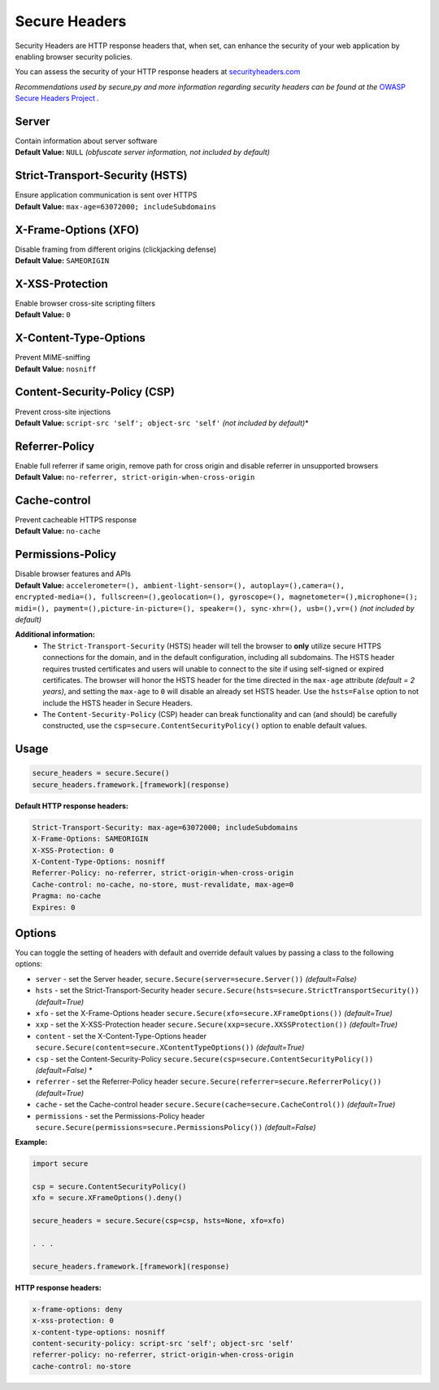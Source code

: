 Secure Headers
----------------

Security Headers are HTTP response headers that, when set, can enhance
the security of your web application by enabling browser security
policies.

You can assess the security of your HTTP response headers at
`securityheaders.com <https://securityheaders.com>`__

*Recommendations used by secure,py and more information regarding
security headers can be found at the* `OWASP Secure Headers
Project <https://www.owasp.org/index.php/OWASP_Secure_Headers_Project>`__ *.*

Server
^^^^^^^^^^^^^^

| Contain information about server software
| **Default Value:** ``NULL`` *(obfuscate server information, not
  included by default)*

Strict-Transport-Security (HSTS)
^^^^^^^^^^^^^^^^^^^^^^^^^^^^^^^^^

| Ensure application communication is sent over HTTPS
| **Default Value:** ``max-age=63072000; includeSubdomains``

X-Frame-Options (XFO)
^^^^^^^^^^^^^^^^^^^^^^

| Disable framing from different origins (clickjacking defense)
| **Default Value:** ``SAMEORIGIN``

X-XSS-Protection
^^^^^^^^^^^^^^^^^^

| Enable browser cross-site scripting filters
| **Default Value:** ``0``

X-Content-Type-Options
^^^^^^^^^^^^^^^^^^^^^^^

| Prevent MIME-sniffing
| **Default Value:** ``nosniff``

Content-Security-Policy (CSP)
^^^^^^^^^^^^^^^^^^^^^^^^^^^^^^

| Prevent cross-site injections
| **Default Value:** ``script-src 'self'; object-src 'self'`` *(not
  included by default)*\*

Referrer-Policy
^^^^^^^^^^^^^^^^

| Enable full referrer if same origin, remove path for cross origin and
  disable referrer in unsupported browsers
| **Default Value:** ``no-referrer, strict-origin-when-cross-origin``

Cache-control
^^^^^^^^^^^^^^^^^^^^^^^^^^^^^^^^^^

| Prevent cacheable HTTPS response
| **Default Value:** ``no-cache``

Permissions-Policy
^^^^^^^^^^^^^^^

| Disable browser features and APIs
| **Default Value:** ``accelerometer=(), ambient-light-sensor=(), autoplay=(),camera=(), encrypted-media=(), fullscreen=(),geolocation=(), gyroscope=(), magnetometer=(),microphone=(); midi=(), payment=(),picture-in-picture=(), speaker=(), sync-xhr=(), usb=(),vr=()``  *(not included by default)*    


**Additional information:**
  - The ``Strict-Transport-Security`` (HSTS) header will tell the browser to **only** utilize secure HTTPS connections for the domain, and in the default configuration, including all subdomains. The HSTS header requires trusted certificates and users will unable to connect to the site if using self-signed or expired certificates.  The browser will honor the HSTS header for the time directed in the ``max-age`` attribute *(default = 2 years)*, and setting the ``max-age`` to ``0`` will disable an already set HSTS header. Use the ``hsts=False`` option to not include the HSTS header in Secure Headers.
  - The ``Content-Security-Policy`` (CSP) header can break functionality and can (and should) be carefully constructed, use the ``csp=secure.ContentSecurityPolicy()`` option to enable default values.

Usage
^^^^^^^

.. code:: python

   secure_headers = secure.Secure()
   secure_headers.framework.[framework](response)

**Default HTTP response headers:**

.. code:: http

   Strict-Transport-Security: max-age=63072000; includeSubdomains
   X-Frame-Options: SAMEORIGIN
   X-XSS-Protection: 0
   X-Content-Type-Options: nosniff
   Referrer-Policy: no-referrer, strict-origin-when-cross-origin
   Cache-control: no-cache, no-store, must-revalidate, max-age=0
   Pragma: no-cache
   Expires: 0

Options
^^^^^^^^

You can toggle the setting of headers with default and override default values by passing a class to
the following options:

-  ``server`` - set the Server header, ``secure.Secure(server=secure.Server())`` *(default=False)*
-  ``hsts`` - set the Strict-Transport-Security header ``secure.Secure(hsts=secure.StrictTransportSecurity())``  *(default=True)*
-  ``xfo`` - set the X-Frame-Options header ``secure.Secure(xfo=secure.XFrameOptions())``  *(default=True)*
-  ``xxp`` - set the X-XSS-Protection header ``secure.Secure(xxp=secure.XXSSProtection())``  *(default=True)*
-  ``content`` - set the X-Content-Type-Options header  ``secure.Secure(content=secure.XContentTypeOptions())`` *(default=True)*
-  ``csp`` - set the Content-Security-Policy  ``secure.Secure(csp=secure.ContentSecurityPolicy())`` *(default=False)* \*
-  ``referrer`` - set the Referrer-Policy header  ``secure.Secure(referrer=secure.ReferrerPolicy())``  *(default=True)*
-  ``cache`` - set the Cache-control header  ``secure.Secure(cache=secure.CacheControl())`` *(default=True)*
-  ``permissions`` - set the Permissions-Policy header  ``secure.Secure(permissions=secure.PermissionsPolicy())``  *(default=False)*

**Example:**

.. code:: python

   import secure

   csp = secure.ContentSecurityPolicy()
   xfo = secure.XFrameOptions().deny()

   secure_headers = secure.Secure(csp=csp, hsts=None, xfo=xfo)

   . . . 

   secure_headers.framework.[framework](response)

   
**HTTP response headers:**

.. code:: http

   x-frame-options: deny
   x-xss-protection: 0
   x-content-type-options: nosniff
   content-security-policy: script-src 'self'; object-src 'self'
   referrer-policy: no-referrer, strict-origin-when-cross-origin
   cache-control: no-store
